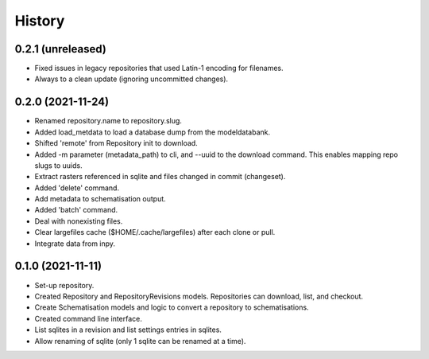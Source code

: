 =======
History
=======

0.2.1 (unreleased)
------------------

- Fixed issues in legacy repositories that used Latin-1 encoding for filenames.

- Always to a clean update (ignoring uncommitted changes).


0.2.0 (2021-11-24)
------------------

- Renamed repository.name to repository.slug.

- Added load_metdata to load a database dump from the modeldatabank.

- Shifted 'remote' from Repository init to download.

- Added -m parameter (metadata_path) to cli, and --uuid to the download command. This
  enables mapping repo slugs to uuids.

- Extract rasters referenced in sqlite and files changed in commit (changeset).

- Added 'delete' command.

- Add metadata to schematisation output.

- Added 'batch' command.

- Deal with nonexisting files.

- Clear largefiles cache ($HOME/.cache/largefiles) after each clone or pull.

- Integrate data from inpy.


0.1.0 (2021-11-11)
------------------

- Set-up repository.

- Created Repository and RepositoryRevisions models. Repositories can download,
  list, and checkout.

- Create Schematisation models and logic to convert a repository to schematisations.

- Created command line interface.

- List sqlites in a revision and list settings entries in sqlites.

- Allow renaming of sqlite (only 1 sqlite can be renamed at a time).
